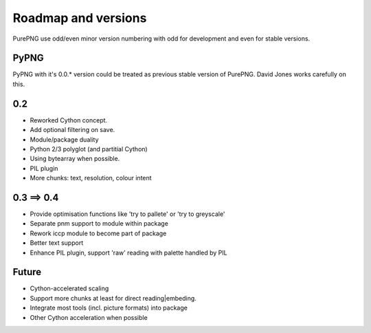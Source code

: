 .. $URL$
.. $Rev$

Roadmap and versions
====================

PurePNG use odd/even minor version numbering with odd for development and even for stable versions.


PyPNG
-----
PyPNG with it's 0.0.* version could be treated as previous stable version of PurePNG.
David Jones works carefully on this.

0.2
---
* Reworked Cython concept.
* Add optional filtering on save.
* Module/package duality
* Python 2/3 polyglot (and partitial Cython)
* Using bytearray when possible.
* PIL plugin
* More chunks: text, resolution, colour intent

0.3 ==> 0.4
-----------
* Provide optimisation functions like 'try to pallete' or 'try to greyscale'
* Separate pnm support to module within package
* Rework iccp module to become part of package
* Better text support
* Enhance PIL plugin, support 'raw' reading with palette handled by PIL

Future
------
* Cython-accelerated scaling
* Support more chunks at least for direct reading|embeding.
* Integrate most tools (incl. picture formats) into package
* Other Cython acceleration when possible
